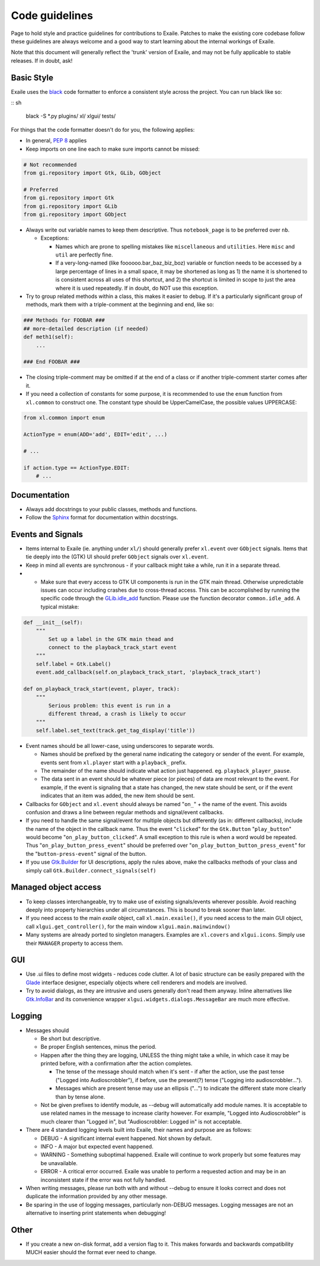 
.. _code_guidelines:

Code guidelines
===============

Page to hold style and practice guidelines for contributions to Exaile.
Patches to make the existing core codebase follow these guidelines are
always welcome and a good way to start learning about the internal
workings of Exaile.

Note that this document will generally reflect the 'trunk' version of
Exaile, and may not be fully applicable to stable releases. If in doubt,
ask!

Basic Style
-----------

Exaile uses the `black <https://github.com/ambv/black>`_ code formatter to
enforce a consistent style across the project. You can run black like so:

:: sh
    
    black -S *.py plugins/ xl/ xlgui/ tests/

For things that the code formatter doesn't do for you, the following applies:

-  In general, `PEP 8 <https://www.python.org/dev/peps/pep-0008/>`_ applies
-  Keep imports on one line each to make sure imports cannot be missed:

.. code-block:: python

    # Not recommended
    from gi.repository import Gtk, GLib, GObject
    
    # Preferred
    from gi.repository import Gtk
    from gi.repository import GLib
    from gi.repository import GObject

-  Always write out variable names to keep them descriptive. Thus ``notebook_page`` is to
   be preferred over ``nb``.

   -  Exceptions:

      -  Names which are prone to spelling mistakes like ``miscellaneous`` and
         ``utilities``. Here ``misc`` and ``util`` are perfectly fine.
      -  If a very-long-named (like foooooo.bar\_baz\_biz\_boz) variable
         or function needs to be accessed by a large percentage of lines
         in a small space, it may be shortened as long as 1) the name it
         is shortened to is consistent across all uses of this shortcut,
         and 2) the shortcut is limited in scope to just the area where
         it is used repeatedly. If in doubt, do NOT use this exception.

-  Try to group related methods within a class, this makes it easier to
   debug. If it's a particularly significant group of methods, mark them
   with a triple-comment at the beginning and end, like so:

.. code-block:: python

    ### Methods for FOOBAR ###
    ## more-detailed description (if needed)
    def meth1(self):
        ...
    
    ### End FOOBAR ###

-  The closing triple-comment may be omitted if at the end of a class or
   if another triple-comment starter comes after it.
-  If you need a collection of constants for some purpose, it is
   recommended to use the ``enum`` function from ``xl.common`` to construct one. The constant
   type should be UpperCamelCase, the possible values UPPERCASE:

.. code-block:: python

    from xl.common import enum
    
    ActionType = enum(ADD='add', EDIT='edit', ...)
    
    # ...
    
    if action.type == ActionType.EDIT:
        # ...

Documentation
-------------

-  Always add docstrings to your public classes, methods and functions.
-  Follow the `Sphinx <http://www.sphinx-doc.org>`__ format for
   documentation within docstrings.

Events and Signals
------------------

-  Items internal to Exaile (ie. anything under ``xl/``) should generally
   prefer ``xl.event`` over ``GObject`` signals. Items that tie deeply into
   the (GTK) UI should prefer ``GObject`` signals over ``xl.event``.
-  Keep in mind all events are synchronous - if your callback might take
   a while, run it in a separate thread.
-

    -  Make sure that every access to GTK UI components is run in the
       GTK main thread. Otherwise unpredictable issues can occur
       including crashes due to cross-thread access. This can be
       accomplished by running the specific code through the
       `GLib.idle\_add <https://lazka.github.io/pgi-docs/GLib-2.0/functions.html#GLib.idle_add>`__
       function. Please use the function decorator ``common.idle_add``.
       A typical mistake:

.. code-block:: python

            def __init__(self):
                """
                    Set up a label in the GTK main thead and
                    connect to the playback_track_start event
                """
                self.label = Gtk.Label()
                event.add_callback(self.on_playback_track_start, 'playback_track_start')
            
            def on_playback_track_start(event, player, track):
                """
                    Serious problem: this event is run in a
                    different thread, a crash is likely to occur
                """
                self.label.set_text(track.get_tag_display('title'))

-  Event names should be all lower-case, using underscores to separate
   words.

   -  Names should be prefixed by the general name indicating the
      category or sender of the event. For example, events sent from
      ``xl.player`` start with a ``playback_`` prefix.
   -  The remainder of the name should indicate what action just
      happened. eg. ``playback_player_pause``.
   -  The data sent in an event should be whatever piece (or pieces) of
      data are most relevant to the event. For example, if the event is
      signaling that a state has changed, the new state should be sent,
      or if the event indicates that an item was added, the new item
      should be sent.

-  Callbacks for ``GObject`` and ``xl.event`` should always be named "``on_``"
   + the name of the event. This avoids confusion and draws a line between
   regular methods and signal/event callbacks.
-  If you need to handle the same signal/event for multiple objects but
   differently (as in: different callbacks), include the name of the
   object in the callback name. Thus the event "``clicked``" for the
   ``Gtk.Button`` "``play_button``" would become "``on_play_button_clicked``".
   A small exception to this rule is when a word would be repeated.
   Thus "``on_play_button_press_event``" should be preferred over
   "``on_play_button_button_press_event``" for the "``button-press-event``"
   signal of the button.
-  If you use `Gtk.Builder <https://lazka.github.io/pgi-docs/Gtk-3.0/classes/Builder.html#Gtk.Builder>`_
   for UI descriptions, apply the rules above, make the callbacks methods
   of your class and simply call ``Gtk.Builder.connect_signals(self)``

Managed object access
---------------------

-  To keep classes interchangeable, try to make use of existing
   signals/events wherever possible. Avoid reaching deeply into property
   hierarchies under all circumstances. This is bound to break sooner
   than later.
-  If you need access to the main *exaile* object, call ``xl.main.exaile()``, if you need
   access to the main GUI object, call ``xlgui.get_controller()``, for the main window ``xlgui.main.mainwindow()``
-  Many systems are already ported to singleton managers. Examples are ``xl.covers``
   and ``xlgui.icons``. Simply use their ``MANAGER`` property to access them.

GUI
---

-  Use .ui files to define most widgets - reduces code clutter. A lot of
   basic structure can be easily prepared with the
   `Glade <https://glade.gnome.org/>`__ interface designer, especially
   objects where cell renderers and models are involved.
-  Try to avoid dialogs, as they are intrusive and users generally don't
   read them anyway. Inline alternatives like
   `Gtk.InfoBar <https://lazka.github.io/pgi-docs/Gtk-3.0/classes/InfoBar.html#Gtk.InfoBar>`__
   and its convenience wrapper ``xlgui.widgets.dialogs.MessageBar`` are much more effective.

Logging
-------

-  Messages should

   -  Be short but descriptive.
   -  Be proper English sentences, minus the period.
   -  Happen after the thing they are logging, UNLESS the thing might
      take a while, in which case it may be printed before, with a
      confirmation after the action completes.

      -  The tense of the message should match when it's sent - if after
         the action, use the past tense ("Logged into Audioscrobbler"),
         if before, use the present(?) tense ("Logging into
         audioscrobbler...").
      -  Messages which are present tense may use an ellipsis ("...") to
         indicate the different state more clearly than by tense alone.

   -  Not be given prefixes to identify module, as --debug will
      automatically add module names. It is acceptable to use related
      names in the message to increase clarity however. For example,
      "Logged into Audioscrobbler" is much clearer than "Logged in", but
      "Audioscrobbler: Logged in" is not acceptable.

-  There are 4 standard logging levels built into Exaile, their names
   and purpose are as follows:

   -  DEBUG - A significant internal event happened. Not shown by
      default.
   -  INFO - A major but expected event happened.
   -  WARNING - Something suboptimal happened. Exaile will continue to
      work properly but some features may be unavailable.
   -  ERROR - A critical error occurred. Exaile was unable to perform a
      requested action and may be in an inconsistent state if the error
      was not fully handled.

-  When writing messages, please run both with and without --debug to
   ensure it looks correct and does not duplicate the information
   provided by any other message.
-  Be sparing in the use of logging messages, particularly non-DEBUG
   messages. Logging messages are not an alternative to inserting print
   statements when debugging!

Other
-----

-  If you create a new on-disk format, add a version flag to it. This
   makes forwards and backwards compatibility MUCH easier should the
   format ever need to change.
